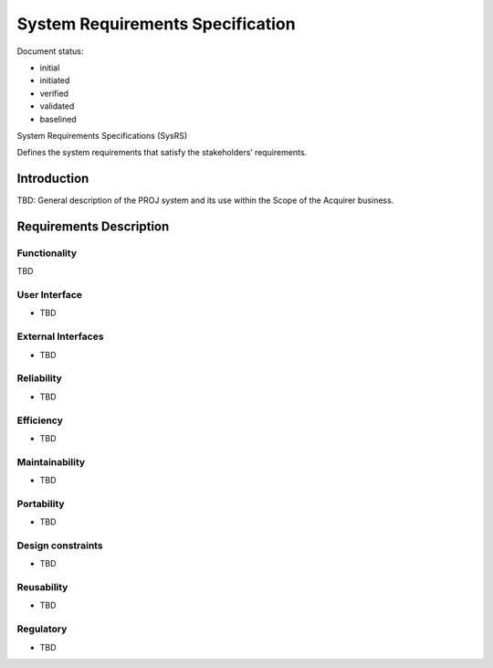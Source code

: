 System Requirements Specification
#################################

.. Automatic section numbering : # * = - ^ "

Document status:

- initial
- initiated
- verified
- validated
- baselined

System Requirements Specifications (SysRS)

Defines the system requirements that satisfy the stakeholders’
requirements.

Introduction
************

TBD: General description of the PROJ system and its use within the Scope
of the Acquirer business.

Requirements Description
************************

Functionality
=============

TBD

User Interface
==============

- TBD

External Interfaces
===================

- TBD

Reliability
===========

- TBD

Efficiency
==========

- TBD

Maintainability
===============

- TBD

Portability
===========

- TBD

Design constraints
==================

- TBD

Reusability
===========

- TBD

Regulatory
==========

- TBD
